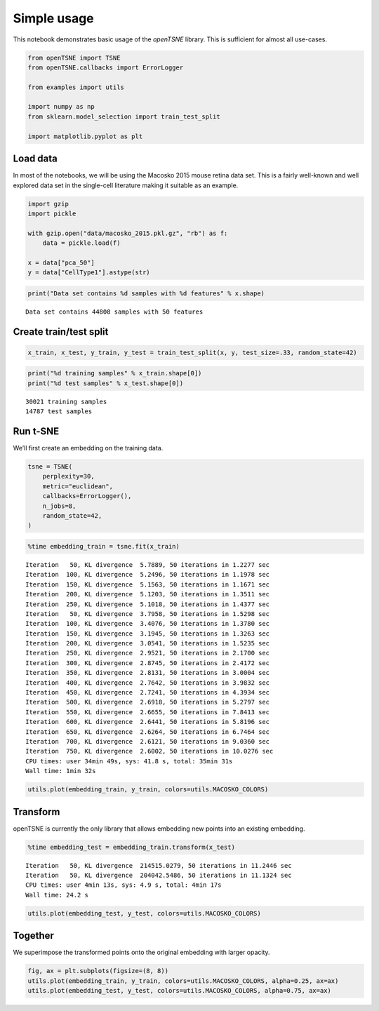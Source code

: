 
Simple usage
============

This notebook demonstrates basic usage of the *openTSNE* library. This
is sufficient for almost all use-cases.

.. code:: ipython3

    from openTSNE import TSNE
    from openTSNE.callbacks import ErrorLogger
    
    from examples import utils
    
    import numpy as np
    from sklearn.model_selection import train_test_split
    
    import matplotlib.pyplot as plt

Load data
---------

In most of the notebooks, we will be using the Macosko 2015 mouse retina
data set. This is a fairly well-known and well explored data set in the
single-cell literature making it suitable as an example.

.. code:: ipython3

    import gzip
    import pickle
    
    with gzip.open("data/macosko_2015.pkl.gz", "rb") as f:
        data = pickle.load(f)
    
    x = data["pca_50"]
    y = data["CellType1"].astype(str)

.. code:: ipython3

    print("Data set contains %d samples with %d features" % x.shape)


.. parsed-literal::

    Data set contains 44808 samples with 50 features


Create train/test split
-----------------------

.. code:: ipython3

    x_train, x_test, y_train, y_test = train_test_split(x, y, test_size=.33, random_state=42)

.. code:: ipython3

    print("%d training samples" % x_train.shape[0])
    print("%d test samples" % x_test.shape[0])


.. parsed-literal::

    30021 training samples
    14787 test samples


Run t-SNE
---------

We’ll first create an embedding on the training data.

.. code:: ipython3

    tsne = TSNE(
        perplexity=30,
        metric="euclidean",
        callbacks=ErrorLogger(),
        n_jobs=8,
        random_state=42,
    )

.. code:: ipython3

    %time embedding_train = tsne.fit(x_train)


.. parsed-literal::

    Iteration   50, KL divergence  5.7889, 50 iterations in 1.2277 sec
    Iteration  100, KL divergence  5.2496, 50 iterations in 1.1978 sec
    Iteration  150, KL divergence  5.1563, 50 iterations in 1.1671 sec
    Iteration  200, KL divergence  5.1203, 50 iterations in 1.3511 sec
    Iteration  250, KL divergence  5.1018, 50 iterations in 1.4377 sec
    Iteration   50, KL divergence  3.7958, 50 iterations in 1.5298 sec
    Iteration  100, KL divergence  3.4076, 50 iterations in 1.3780 sec
    Iteration  150, KL divergence  3.1945, 50 iterations in 1.3263 sec
    Iteration  200, KL divergence  3.0541, 50 iterations in 1.5235 sec
    Iteration  250, KL divergence  2.9521, 50 iterations in 2.1700 sec
    Iteration  300, KL divergence  2.8745, 50 iterations in 2.4172 sec
    Iteration  350, KL divergence  2.8131, 50 iterations in 3.0004 sec
    Iteration  400, KL divergence  2.7642, 50 iterations in 3.9832 sec
    Iteration  450, KL divergence  2.7241, 50 iterations in 4.3934 sec
    Iteration  500, KL divergence  2.6918, 50 iterations in 5.2797 sec
    Iteration  550, KL divergence  2.6655, 50 iterations in 7.8413 sec
    Iteration  600, KL divergence  2.6441, 50 iterations in 5.8196 sec
    Iteration  650, KL divergence  2.6264, 50 iterations in 6.7464 sec
    Iteration  700, KL divergence  2.6121, 50 iterations in 9.0360 sec
    Iteration  750, KL divergence  2.6002, 50 iterations in 10.0276 sec
    CPU times: user 34min 49s, sys: 41.8 s, total: 35min 31s
    Wall time: 1min 32s


.. code:: ipython3

    utils.plot(embedding_train, y_train, colors=utils.MACOSKO_COLORS)



.. image:: output_11_0.png


Transform
---------

openTSNE is currently the only library that allows embedding new points
into an existing embedding.

.. code:: ipython3

    %time embedding_test = embedding_train.transform(x_test)


.. parsed-literal::

    Iteration   50, KL divergence  214515.0279, 50 iterations in 11.2446 sec
    Iteration   50, KL divergence  204042.5486, 50 iterations in 11.1324 sec
    CPU times: user 4min 13s, sys: 4.9 s, total: 4min 17s
    Wall time: 24.2 s


.. code:: ipython3

    utils.plot(embedding_test, y_test, colors=utils.MACOSKO_COLORS)



.. image:: output_14_0.png


Together
--------

We superimpose the transformed points onto the original embedding with
larger opacity.

.. code:: ipython3

    fig, ax = plt.subplots(figsize=(8, 8))
    utils.plot(embedding_train, y_train, colors=utils.MACOSKO_COLORS, alpha=0.25, ax=ax)
    utils.plot(embedding_test, y_test, colors=utils.MACOSKO_COLORS, alpha=0.75, ax=ax)



.. image:: output_16_0.png

